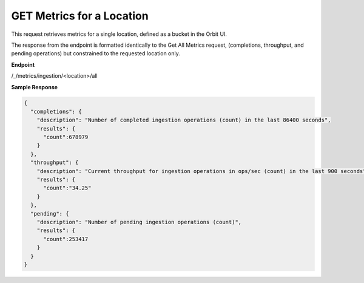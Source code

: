 GET Metrics for a Location
==========================

This request retrieves metrics for a single location, defined as a 
bucket in the Orbit UI. 

The response from the endpoint is formatted identically to the
Get All Metrics request, (completions, throughput, and pending 
operations) but constrained to the requested location only.

**Endpoint**

/_/metrics/ingestion/<location>/all

**Sample Response**

.. code::

   {
     "completions": {
       "description": "Number of completed ingestion operations (count) in the last 86400 seconds",
       "results": {
         "count":678979
       }
     },
     "throughput": {
       "description": "Current throughput for ingestion operations in ops/sec (count) in the last 900 seconds",
       "results": {
         "count":"34.25"
       }
     },
     "pending": {
       "description": "Number of pending ingestion operations (count)",
       "results": {
         "count":253417
       }
     }
   }
